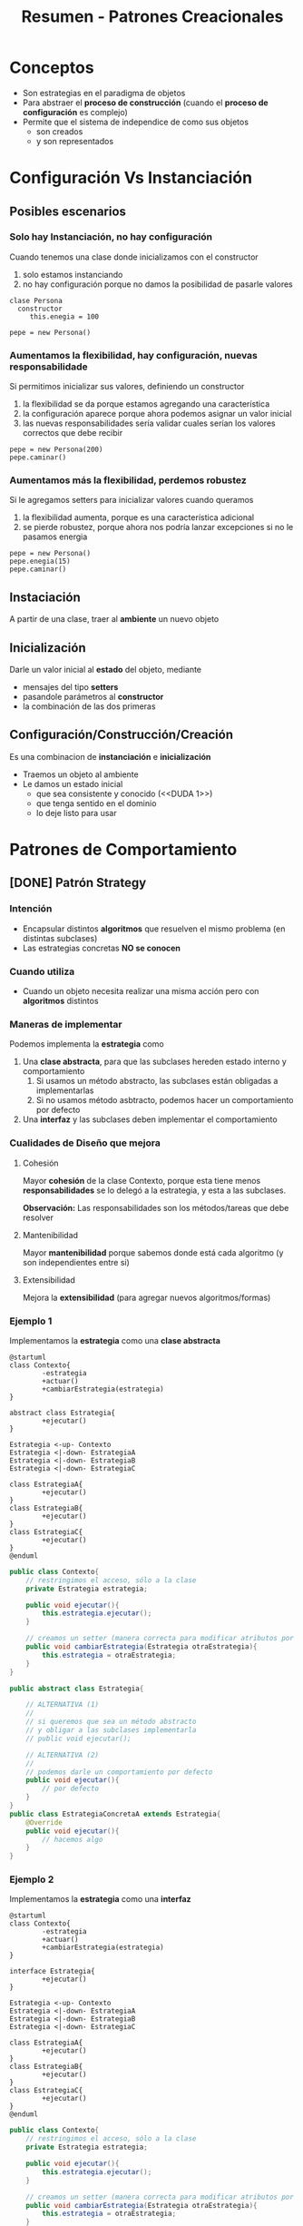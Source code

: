 #+TITLE: Resumen - Patrones Creacionales

#+BEGIN_COMMENT
DUDAS:
 1. [[DUDA 1]]
#+END_COMMENT

* Conceptos
  - Son estrategias en el paradigma de objetos
  - Para abstraer el *proceso de construcción*
    (cuando el *proceso de configuración* es complejo)
  - Permite que el sistema de independice de como sus objetos
    - son creados
    - y son  representados
* Configuración Vs Instanciación
** Posibles escenarios
*** Solo hay Instanciación, no hay configuración
   Cuando tenemos una clase donde inicializamos con el constructor

   1. solo estamos instanciando
   2. no hay configuración porque no damos la posibilidad de 
     pasarle valores

   #+BEGIN_EXAMPLE
   clase Persona
     constructor
        this.enegia = 100
  
   pepe = new Persona()
   #+END_EXAMPLE
*** Aumentamos la flexibilidad, hay configuración, nuevas responsabilidade
   Si permitimos inicializar sus valores, definiendo un constructor
   
   1. la flexibilidad se da porque estamos agregando una característica
   2. la configuración aparece porque ahora podemos asignar un valor inicial
   3. las nuevas responsabilidades sería validar cuales serían
     los valores correctos que debe recibir

   #+BEGIN_EXAMPLE
   pepe = new Persona(200)
   pepe.caminar()
   #+END_EXAMPLE
*** Aumentamos más la flexibilidad, perdemos robustez
   Si le agregamos setters para inicializar valores cuando queramos

   1. la flexibilidad aumenta, porque es una característica adicional
   2. se pierde robustez, porque ahora nos podría lanzar excepciones
     si no le pasamos energia
    
   #+BEGIN_EXAMPLE
   pepe = new Persona()
   pepe.enegia(15)
   pepe.caminar()
   #+END_EXAMPLE
 
** Instaciación
   A partir de una clase, traer al *ambiente* un nuevo objeto
** Inicialización
   Darle un valor inicial al *estado* del objeto, mediante
   - mensajes del tipo *setters*
   - pasandole parámetros al *constructor*
   - la combinación de las dos primeras
** Configuración/Construcción/Creación
   Es una combinacion de *instanciación* e *inicialización* 
   - Traemos un objeto al ambiente
   - Le damos un estado inicial
     - que sea consistente y conocido (<<DUDA 1>>)
     - que tenga sentido en el dominio
     - lo deje listo para usar
* Patrones de Comportamiento
** [DONE] Patrón Strategy
   CLOSED: [2021-04-27 mar 23:18]
*** Intención
    - Encapsular distintos *algoritmos* que resuelven el mismo problema
      (en distintas subclases)
    - Las estrategias concretas *NO se conocen*
*** Cuando utiliza
    - Cuando un objeto necesita realizar una misma acción
      pero con *algoritmos* distintos
*** Maneras de implementar
    Podemos implementa la *estrategia* como
    1. Una *clase abstracta*, para que las subclases hereden estado interno y comportamiento
       1. Si usamos un método abstracto, las subclases están obligadas a implementarlas
       2. Si no usamos método asbtracto, podemos hacer un comportamiento por defecto
    2. Una *interfaz* y las subclases deben implementar el comportamiento
*** Cualidades de Diseño que mejora
**** Cohesión
     Mayor *cohesión* de la clase Contexto,  porque esta tiene menos *responsabilidades*
     se lo delegó a la estrategia, y esta a las subclases.

     *Observación:*
     Las responsabilidades son los métodos/tareas que debe resolver
**** Mantenibilidad
      Mayor *mantenibilidad* porque sabemos donde está cada algoritmo (y son independientes entre si)
**** Extensibilidad
     Mejora la *extensibilidad* (para agregar nuevos algoritmos/formas)
*** Ejemplo 1
     Implementamos la *estrategia* como una *clase abstracta*

     #+BEGIN_SRC plantuml :file img/strategy1.png
       @startuml
       class Contexto{
               -estrategia
               +actuar()
               +cambiarEstrategia(estrategia)
       }

       abstract class Estrategia{
               +ejecutar()
       }

       Estrategia <-up- Contexto
       Estrategia <|-down- EstrategiaA
       Estrategia <|-down- EstrategiaB
       Estrategia <|-down- EstrategiaC

       class EstrategiaA{
               +ejecutar()
       }
       class EstrategiaB{
               +ejecutar()
       }
       class EstrategiaC{
               +ejecutar()
       }
       @enduml
     #+END_SRC

     #+RESULTS:
     [[file:img/strategy1.png]]

     #+BEGIN_SRC java
       public class Contexto{
           // restringimos el acceso, sólo a la clase
           private Estrategia estrategia;

           public void ejecutar(){
               this.estrategia.ejecutar();
           }

           // creamos un setter (manera correcta para modificar atributos por otros)
           public void cambiarEstrategia(Estrategia otraEstrategia){
               this.estrategia = otraEstrategia;
           }
       }

       public abstract class Estrategia{

           // ALTERNATIVA (1)
           //
           // si queremos que sea un método abstracto
           // y obligar a las subclases implementarla
           // public void ejecutar();

           // ALTERNATIVA (2)
           //
           // podemos darle un comportamiento por defecto
           public void ejecutar(){
               // por defecto
           }
       }
       public class EstrategiaConcretaA extends Estrategia{
           @Override
           public void ejecutar(){
               // hacemos algo
           }
       }
     #+END_SRC
*** Ejemplo 2
     Implementamos la *estrategia* como una *interfaz*

     #+BEGIN_SRC plantuml :file img/strategy2.png
       @startuml
       class Contexto{
               -estrategia
               +actuar()
               +cambiarEstrategia(estrategia)
       }

       interface Estrategia{
               +ejecutar()
       }

       Estrategia <-up- Contexto
       Estrategia <|-down- EstrategiaA
       Estrategia <|-down- EstrategiaB
       Estrategia <|-down- EstrategiaC

       class EstrategiaA{
               +ejecutar()
       }
       class EstrategiaB{
               +ejecutar()
       }
       class EstrategiaC{
               +ejecutar()
       }
       @enduml
     #+END_SRC

     #+RESULTS:
     [[file:img/strategy2.png]]

     #+BEGIN_SRC java
       public class Contexto{
           // restringimos el acceso, sólo a la clase
           private Estrategia estrategia;

           public void ejecutar(){
               this.estrategia.ejecutar();
           }

           // creamos un setter (manera correcta para modificar atributos por otros)
           public void cambiarEstrategia(Estrategia otraEstrategia){
               this.estrategia = otraEstrategia;
           }
       }

       public interface Estrategia{
           // las subclases deben implementarlo
            public void ejecutar();
       }
       public class EstrategiaConcretaA implements Estrategia{
           @Override
           public void ejecutar(){
               // hacemos algo
           }
       }
     #+END_SRC

** [DONE] Patrón Template Method
   CLOSED: [2021-04-27 mar 23:18]
   <<DUDA 2>>: Que diferencia hay con el [[Patrón Strategy][Strategy]]?
*** Intención
    - Que una superclase tiene un método (conocido como template-method) que reutiliza 
    un conjunto de *pasos* (hook methods) que entienden (tienen en común) todas las subclases

    *Observación:*
    - Podriamos decir es un template-method el que tiene la superclase, porque es una plantilla que usarán las subclases
    - y que los hook-methods son pasos que tienen las subclases que enganchan/hook el comportamiento de la superclase en la subclase
*** [DOING] Cuando utilizar
    - Cuando varias abstracciones tienen los mismos *pasos*, para realizar una acción
      en el mismo orden.. "PERO" cada una los *implementa* de manera diferente

    #+BEGIN_QUOTE
    Es común que un *factory-method* sea un *hook-method* de algún template-method

    Recordemos que..
    1. Un *factory method*, se utiliza cuando varias abstracciones (Pizzeria, Panaderia, ...)
    repiten una  secuencia de pasos en común (mezclar, amasar, hornear, ...)
    y los reutiliza 

    2. Los *hook methods* representan los pasos (mezclar, amasar, hornear, ..)
       que tienen en común varias abstracciones (Pizzeria, Panaderia, ..)

    3. El *template method* es quien hookea/captura los *hook methods* y los reutiliza
       para si mismo
    #+END_QUOTE

     *Observación:*
     Es importante destacar que se aplica el tema de los mismos *PASOS*
     para diferenciar del *Strategy*
*** Hook Methods
    Representan los *pasos* definidos en el *template-method*

    #+BEGIN_EXAMPLE
    En este ejemplo los métodos paso1(), paso2() representan los "Hook Methods"
    del metodoTemplate(), porque ese método los hookea osea los captura y utiliza

    clase  ClaseAbstracta 
       metodoTemplate()
       paso1()
       paso2()

    clase ClaseA hereda ClaseAbstracta
       paso1()
       paso2()

    clase ClaseB hereda ClaseAbstracta
       paso1()
       paso2()
    #+END_EXAMPLE
*** [TODO] Relación con otros patrones
    - Es común que un [[Patrón Factory Method][factory method]] sea un [[Hook Methods][hook method]] de algún template method
*** Cualidades de Diseño que mejora
**** Mantenibilidad
     Mayor *mantenibilidad* al tener los pasos facilmente localizables
**** Cohesión
     Mayor *cohesión* en todas las clases intervenientes
     porque queda bien repartida las responsabilidades/comportamiento/mensajes
     entre ellas
**** Extensibilidad
*** Ejemplo General
**** Implementación en Java
    #+BEGIN_SRC java
      public abstract ClasePadre{
          // el metodoTemplate() puede haber sido distinto de void
          public void metodoTemplate(){
              this.paso1();
              this.paso2();
          }

          // la superclase delega en las subclases
          // que implementen SI O SI los pasos
          protected abstract void paso1();
          protected abstract void paso2();
      }

      public class ClaseConcretaA extends ClasePadre{
          protected void paso1(){
              // hace algo
          }
          protected void paso2(){
              // hace algo
          }
      }

      public class ClaseConcretaB extends ClasePadre{
          protected void paso1(){
              // hace algo
          }
          protected void paso2(){
              // hace algo
          }
      }
    #+END_SRC
**** Diagrama de Clases
    #+BEGIN_SRC plantuml :file img/templateMethod1.png
      @startuml
      abstract class ClaseAbstracta{
              +metodoTemplate()
              paso1()
              paso2()
      }

      class ClaseConcretaA{
              #paso1()
              #paso2()
      }

      class ClaseConcretaB{
              #paso1()
              #paso2()
      }

      class ClaseConcretaN{
              #paso1()
              #paso2()
      }

      ClaseAbstracta <|-down- ClaseConcretaA
      ClaseAbstracta <|-down- ClaseConcretaB
      ClaseAbstracta <|-down- ClaseConcretaN
      @enduml
    #+END_SRC

    #+RESULTS:
    [[file:img/templateMethod1.png]]

*** Ejemplo 1
**** Implementación en Java
     #+BEGIN_SRC java
       class Cuerpo{
           private double masa;

           // el template-method es este método densidad()
           //
           // que delega en las sub clases
           // la responsabilidad de calcular el volumen
           public double densidad(){
               return this.getMasa() / this.getVolumen();
           }
       }

       class Cubo extends Cuerpo{
           private double lado;

           // implementación propia del cubo
           @Override
           public double getVolumen(){
               return Math.pow(lado, 3);
           }
       }

       class Cilindro extends Cuerpo{
           private double altura;
           private double radio;

           // implementación propia del cilindro
           @Override
           public double getVolumen(){
               return Math.pow(radio, 2) * 3.14 * altura;
           }
       }
     #+END_SRC
* Patrones Estructurales
** [DOING] Patrón Decorator
*** Intención
    - Para agregar funcionalidades dinamicamente a un objeto sin alterar su *interfaz*
      (se agregan en los decoradores concretos)
    - Es un solución compleja a un problema complejo
*** Cuando aplicar
    - Cuando se quiere agregar y/o quitar funcionalidades/responsabilidades 
      a un objeto
*** Cualidades de Diseño que mejora
**** Cohesión
     Mayor *cohesión* en el componente concreto, y en los decoradores concretos
     (porque las responsabilidades se van repartiendo entre los decoradores)
**** Extensibilidad      
     - Mas *extensibilidad* 
      (permite agregar nuevas funcionalidades/responsabilidades a componentes ya creados)
*** Ejemplo
    #+BEGIN_SRC java
      public class DecoradorConcretoA extends Decorador{
          public void operacion(){
              super.componente.operacion();
              this.funcionalidadExtra();
          }

          private void funcionalidadExtra(){
              // hacer cosillas
          }
      }
    #+END_SRC

    #+BEGIN_SRC plantuml :file img/decorator1.png
        @startuml
        abstract class Componente{
                +operacion()
        }

        class ComponenteConcreto{
                +operacion()
        }

        abstract class Decorador{
                #componente: Componente
                +operacion()
        }

        class DecoradorConcretoA{
                +operacion()
        }

        class DecoradorConcretoB{
                +operacion()
        }

        Componente <|-down- ComponenteConcreto
        Componente <|-down- Decorador
        Decorador <|-down- DecoradorConcretoA
        Decorador <|-down- DecoradorConcretoB
        @enduml
      #+END_SRC

      #+RESULTS:
      [[file:img/decorator1.png]]

* Patrones
** [DOING] Singleton
*** Intención
    1. Que una clase tenga una *única instancia*
       (que no se repita, osea que no se pueda hacer otro *new*)
    2. Proveer un *único punto de acceso global* bien conocido a ella
       (acceder a ella de una sola manera en todo el sistema)
    3. Mantener un solo *estado interno*
       (estructura/atributos)

   *Observación:*
   - Utilizar como última opción, su uso trae muchos problemas
   - Se recomienda NO utilizar cuando el el objeto tiene *estado mutable*
*** Ejemplo 1
    #+BEGIN_SRC java
      class DragonQueCumpleDeseos{
          // con el atributo final  hacemos que sea "no modificable"
          // y el modificador private para que solo se acceda desde la clase
          private static final DragonQueCumpleDeseos INSTANCE = new DragonQueCumpleDeseos();

          public static instance(){
              return INSTANCE;
          }

          // constructor
          private DragonQueCumpleDeseos(){
              // inicializamos al dragon
          }

          public cumplirDeseo(List<Esfera> esferas, Deseo deseo){
              //
          }
      }

      class GuerreroZ{
          void pedirDeseo(){
              List<Esfera> esferas = recolectarEsferas();
              Deseo deseo = pensarDeseo();
              DragoQueCumpleDeseos.instance().cumplirDeseo(esferas, deseo);
          }
      }

      // no compila (porque se decidió que sea unica instancia)
      otroDragon = new DragonQueCumpleDeseos();
    #+END_SRC

* Patrones creacionales
** Diferencias Creation Method Vs. Factory Method
*** Creation Method
    - NO es un patrón de diseño
    - sólo es un método cuya intencion es *instanciar* una clase
*** Factory Method
    Es un *patrón de diseño* relacionado con la herencia
** [DONE] Patrón Factory Method
   CLOSED: [2021-04-27 mar 23:52]
*** Intención
    - Definir una superclase ó *interfaz* para crear un objeto
    - Esa superclase ó *intefaz* delega en las subclases
      - que ellas decidan que *instanciar* (de distintas clases, o la mismas)
      - ó parte de la creación (si cada una tiene *distintos pasos* para construir)
*** Ejemplos en pseudocodigo
     Algunos ejemplos de una clase Creador podrían ser
**** Ejemplo con 
**** Ejemplo con Pizzas
      Una superclase abstracta FabricadorDePizzas que delega en FabricadorDePizzasSinTAC y FabricadorDePizzasVeganas
      que ellas implementen crearPizza() y elijan como instanciar a la clase Pizza

      la superclase FabricadorDePizzas reutiliza el crearPizza() en fabricarPizza()
      porque las instancias a las clases que devuelve entienden los mismos mensajes
      aunque quizás tengan distintas implementaciones

      #+BEGIN_EXAMPLE
      ClaseAbstracta FabricadorDePizzas 
         Pizza crearPizza()
         Pizza fabricarPizza(){
            pizza = this.crearPizza()
            pizza.amasar()
            pizza.cocinar()
            devolver pizza
         }
       
      Clase FabricadorDePizzasVeganas hereda FabricadorDePizzas
         Pizza crearPizza()
           devolver instacia de PizzaVegana
       
      Clase FabricadorDePizzasSinTAC hereda FabricadorDePizzas
         Pizza crearPizza()
           devolver instancia de PizzaSinTac
      #+END_EXAMPLE
*** Clases que participan
**** Creador
     - Declara el *método de fábrica* que devuelve un *objeto del tipo de producto*
       (decimos declara, porque no lo define, la definición se lo deja a las subclases)
     - Tiende a ser una *superclase abstracta* ó también puede ser una *interfaz*
     - Es el que delega en las subclases, que ellas instancien el producto
**** Creador Concreto
     - Anula el *método de fábrica* para devolver un *producto concreto*
       (se podría decir que lo especializa más)
     Ej. FabricadorDePizzasVegetarianas, FabricadoDePizzasClasicas, ..
     
     *Observación:*
     Pueden haber creadores concretos que instancien al mismo *producto concreto*,
     pero tengan una *configuración* distinta
     (Ej. Que usen a PizzaDeMuzzarela, y uno permite agregarle ingredientes extra)
**** Producto Concreto
     - Implementa la *interfaz* del producto
     Ej. PizzaDeMuzzarela, PizzaVegetariana
**** Producto
     - Define la *interfaz* de los objetos creados por el *método de fábrica*
     Ej. Pizza

     *Observación:*
     Recordemos que la *interfaz* es el *comportamiento*, osea el conjunto de mensajes
     que entiende el objeto (la instancia a la clase)
*** Ventajas y Desventajas
    Las ventajas podrian ser
    - Elimina tener que indicar las clases concretas

    Las desventajas podrian ser
    - Los clientes (objetos) tienenq ue subclasear a la *clase Factory*
      por cada tipo de producto que quieran crear
*** Ejemplo General 1
    #+BEGIN_SRC plantuml :file factoryMethod.png
      @startuml
      abstract class Creador{
              factoryMethod()
              unaOperacion()
      }

      class CreadorConcreto{
              factoryMethod()
      }

      class Cliente
      class ProductoConcreto
      class Producto

      Creador <-right- Cliente
      Creador <|-down- CreadorConcreto
      ProductoConcreto <.right. CreadorConcreto
      Producto <|-down- ProductoConcreto

      note right of Creador : producto=factoryMethod()
      note right of CreadorConcreto : return new ProductoConcreto
      @enduml
    #+END_SRC

    #+RESULTS:
    [[file:factoryMethod.png]]
*** Ejemplo General 2

    #+BEGIN_SRC plantuml :file factoryMethod2.png
      @startuml
      interface Creador{
              +factoryMethod()
              +unaOperacion()
      }

      class CreadorConcreto1{
              factoryMethod()
      }

      class CreadorConcreto2{
              factoryMethod()
      }

      class Cliente
      class ProductoConcreto1
      class ProductoConcreto2
      class ProductoConcreto3
      class Producto

      Creador <-left- Cliente
      ProductoConcreto1 <-up- CreadorConcreto1
      ProductoConcreto2 <-up- CreadorConcreto2
      ProductoConcreto3 <-up- CreadorConcreto2

      Creador <|-down- CreadorConcreto1
      Creador <|-down- CreadorConcreto2

      Producto <|-up- ProductoConcreto1
      Producto <|-up- ProductoConcreto2
      Producto <|-up- ProductoConcreto3

      note right of CreadorConcreto1 : return new ProductoConcreto1
      @enduml
    #+END_SRC

    #+RESULTS:
    [[file:factoryMethod2.png]]

*** Ejemplo 3
    Supongamos que queremos crear pizzas de distintos sabores,
    podriamos crear una superclase que se encarge de *construir* las pizzas (será FabricaDePizza)
    y que delege la responsabilidad de la *instanciación* en las subclases (serán FabricaDePizzaEstandar, FabricaDePizzaVegetariana, ...)
    
    esas subclases pueden tener *instancias* a clases diferentes (PizzaMuzza, PizzaVegetariana, ...),
    ó las mismas *instancias* a clases pero con *configuraciones* diferentes (ambas con PizzaMuzza, pero una le agrega más ingredientes)

    #+BEGIN_QUOTE
    Es importante diferenciar *instanciar* con *construir*

    Si instanciamos una pizza
    new Pizza();

   
    Si construimos una pizza 
    pizza.preparar();
    pizza.cocinar();
    pizza.cortar();
    #+END_QUOTE

    En este ejemplo el *factory method* es crearPizza y la *clase factory* es FabricaDePizza 
**** Implementación en Java 
    #+BEGIN_SRC java
      abstract class FabricaDePizza{
          Pizza fabricarPizza(){
              pizza = this.crearPizza();
              pizza.preparar();
              pizza.cocinar();
              pizza.cortar();
              pizza.empaquetar();

              return pizza;
          }

          abstract Pizza crearPizza();
      }

      // cada "clase concreta" tiene su propia
      // "implementación" de crearPizza()
      class FabricaDePizzaEstandar extends FabricaDePizza{
          // crearPizza() es nuestro "factory method"
          @Override
          Pizza crearPizza(){
              return new PizzaMuzzarela();
          }
      }

      class FabricaDePizzaVegetariana extends FabricaDePizza{
          // crearPizza() es nuestro "factory method"
          @Override
          Pizza crearPizza(){
              return new PizzaVegetariana();
          }
      }

      class FabricaDePizzaPersonalizada extends FabricaDePizza{
          // constructor
          public FabricaDePizzaPersonalizada(ingredientesExtra){
              this.ingredientesExtra = ingredientesExtra;
          }

          // IMPORTANTE...!
          // utilizamos la misma instancia de clase que FabricaDePizzaEstandar
          // pero con una configuación diferente (ingredientes extra)
          @Override
          Pizza crearPizza(){
              pizza = new PizzaMuzzarela();
              pizza.agregarIngredientes(this.ingredientesExtra);
              return pizza;
          }
      }
    #+END_SRC
**** Diagrama de Clases
    #+BEGIN_SRC plantuml :file img/factoryMethod.png
      note right of PizzaVegetariana : Producto
      note right of Pizza : ProductoConcreto
      note right of FabricaDePizzaVegetariana : CreadorConcreto
      note right of FabricaDePizza : Creador\n\nPizza fabricarPizza(Pizza p){\nthis.pizza=p\np.preparar()\np.cocinar()\n...\n}

      abstract class FabricaDePizza{
              int cantidadPersonas
              List<Pizza> fabricarPizzas()
              Pizza fabricarPizza()
      }
      class FabricaDePizzaVegetariana{
              Pizza fabricarPizza()
      }
      class FabricaDePizzaMixta{
              Pizza fabricarPizza()
      }
      class FabricaDePizzaEstandar{
              Pizza fabricarPizza()
      }

      class PizzaVegetariana
      class PizzaMuzzarella

      class Pizza{
              preparar()
              cocinar()
              cortar()
              empaquetar()
      }

      FabricaDePizza <|-down- FabricaDePizzaVegetariana
      FabricaDePizza <|-down- FabricaDePizzaMixta
      FabricaDePizza <|-down- FabricaDePizzaEstandar

      PizzaVegetariana <.up. FabricaDePizzaVegetariana
      PizzaVegetariana <.up. FabricaDePizzaMixta

      PizzaMuzzarella <.up. FabricaDePizzaEstandar
      PizzaMuzzarella <.up. FabricaDePizzaMixta

      Pizza <|-up- PizzaVegetariana
      Pizza <|-up- PizzaMuzzarella
    #+END_SRC

    #+RESULTS:
    [[file:img/factoryMethod.png]]

** [DOING] Abstract Factory
*** Intenciones
    - Propociona una interfaz para crear familias de objetos relacionados
      o que dependen entre si (sin especificar sus clases concretas)
*** Cuando usar
    - Cuando hay varias familias de productos relacionados
      (pero... NO queremos depender de las *clases concretas* de esos productos)
    - Cuando la *Abstract Factory* tiene un conjunto de *factory-methods*
    - Cuando una clase trabaja con muchos tipos de productos
    - Cuando queremos ocultar la creación de los objetos respecto del 
      código del *cliente*
*** Como implementar
    1. Diferenciar los *tipos de productos* (abstract product) y las *variantes de los productos* (concrete product)
    2. Declarar las abstracciones de las interfaces de todos los *tipos de productos*
       y luego las clases de los *productos concretos* que implementen esas interfaces
    3. Declarar la interfaz de la *fábrica abstracta*, con un conjunto
       de metodos de creación para todos los *productos abstractos*
    4. Implementar las clases de las *fábricas concretas* para cada *variante de producto*

    #+BEGIN_EXAMPLE
      Supongamos que se trata de la venta de muebles..

      1. Definimos que los tipos de productos son sillas y sillones
         y las variantes serían modernos y antiguos
      2. Declaramos las abstracciones de las interfaces
         de los tipos de productos
         interface Silla{ ... }, interface Sillon{... }

         y las clases de los productos concretos que las implementan
         class Antiguo implements Silla{ .. }
         class Antiguo implements Sillon{ .. }
         class Moderno implements Silla{ .. }
         class Moderno implements Sillon{ .. }
      3. declaramos la interfaz de la "fabrica abstracta"
         con los metodos que creen los "productos abstractos"
         interface Fabrica{
           sentarse(){ ... }
           lustrar(){ ... }
         }
      4. declaramos las clases de las "fabricas concretas"
         para cada "variante de producto"
         class FabricaMueblesModernos{
         }
         class FabricaMueblesAntiguos{
         }
    #+END_EXAMPLE
*** [TODO] Ventajas
    - Proporcionar una biblioteca de clases, mostrando sus interfaces
      pero no sus implementaciones
    - Mejora la *consistencia* entre productos
    - Facilita el intercambio entre familias de clase (???)
    - Desacopla los *productos concretos* del código del *cliente*
*** Participantes
**** Abstract Factory
     Declara una *interfaz* para las operaciones que crean cada [[Abstract Product][Producto abstracto]]
**** Concrete Factory
     *Implementa* las operaciones para crear objetos de [[Concrete Product][Productos Concreto]]
**** Abstract Product
     Declara una *interfaz* para un tipo de producto
     Serían los tipos de productos
     (Ej. Silla, Mesa)
**** Concrete Product
     Creado por la ConcreteFactory quien implementa la interfaz AbstractFactory
     Serían las distintas variantes de los productos
     (Ej. Victoriana, Moderna, ..)
**** Client
     Utiliza las *interfaces* declaradas por 
     - Abstract Factory
     - y Abstract Product
*** Ejemplos
**** Ejemplo General
***** Diagrama de Clases (1)
      #+BEGIN_SRC plantuml :file img/class-diagram/abstract-factory1.png
        @startuml
        'Relaciones
        AbstractFactory <-right- Client
        AbstractFactory <|.up. ConcreteFactory1
        AbstractFactory <|.down. ConcreteFactory2

        ConcreteProductA1 <.up. ConcreteFactory1
        ConcreteProductB1 <.up. ConcreteFactory1

        ConcreteProductA2 <.down. ConcreteFactory2
        ConcreteProductB2 <.down. ConcreteFactory2

        ProductA <|-up- ConcreteProductA1
        ProductB <|-up- ConcreteProductB1

        ProductA <|-down- ConcreteProductA2
        ProductB <|-down- ConcreteProductB2

        'Estructuras
        class Client{
                -factory: AbstractFactory
                +Client(f: AbstractFactory)
                +someOperation()
        }

        class ConcreteFactory1{
                +createProductA() : ProductA
                +createProductB() : ProductB
        }
        class ConcreteFactory2{
                +createProductA() : ProductA
                +createProductB() : ProductB
        }

        interface AbstractFactory{
                +createProductA() : ProductA
                +createProductB() : ProductB
        }

        class ConcreteProductA1
        class ConcreteProductA2

        class ConcreteProductB1
        class ConcreteProductB2

        class ProductA
        class ProductB
        @enduml
      #+END_SRC

      #+RESULTS:
      [[file:img/class-diagram/abstract-factory1.png]]
**** Ejemplo 1
***** Diagrama de Clases (2)
      #+BEGIN_SRC plantuml :file img/class-diagram/abstract-factory2.png
        @startuml
        'Relaciones
        GUIFactory <-right- Application
        GUIFactory <|.up. WinFactory
        GUIFactory <|.down. MacFactory

        WinButton <.up. WinFactory
        WinCheckbox <.up. WinFactory

        MacButton <.down. MacFactory
        MacCheckbox <.down. MacFactory

        Button <|-up- WinButton
        Checkbox <|-up- WinCheckbox

        Button <|-down- MacButton
        Checkbox <|-down- MacCheckbox

        'Estructuras
        class Application{
                -factory: GUIFactory
                -button : Button
                -checkbox : Checkbox
                +Application(f: GUIFactory)
                +paint()
        }

        class WinFactory{
                +createButton() : Button
                +createCheckbox() : Checkbox
        }
        class MacFactory{
                +createButton() : Button
                +createCheckbox() : Checkbox
        }

        interface GUIFactory{
                +createButton() : Button
                +createCheckbox() : Checkbox
        }

        class WinButton
        class MacButton

        class WinCheckbox
        class MacCheckbox

        class Button
        class Checkbox
        @enduml
      #+END_SRC

      #+ATTR_HTML: :width 650
      #+RESULTS:
      [[file:img/class-diagram/abstract-factory2.png]]
***** Implementación en Java
      #+BEGIN_SRC java
        // Abstract Factory
        interface GUIFactoy{
            public Button createButton();
            public Checkbox createCheckbox();
        }

        // Concrete Factory
        class WinFactory implements GUIFactory{
            public Button createButton(){
                return WinButton();
            }
            public Checkbox createCheckbox(){
                return WinCheckbox();
            }
        }

        // Concrete Factory
        class MacFactory implements GUIFactory{
            public Button createButton(){
                return MacButton();
            }
            public Checkbox createCheckbox(){
                return MacCheckbox();
            }
        }

        // Abstract Product
        interface Button{
            public void paint()
        }

        // Concrete Product
        class WinButton implements Button{
            public void paint(){
                // lo rendereo como en Windows
            }
        }

        // Concrete Product
        class MacButton implements Button{
            public void paint(){
                // lo rendereo como en Mac
            }
        }

        // client  
        class Application{
            Button button;

            // constructor
            public Application(GUIFactory factory){
                // según el concrete factory (Windows ó Mac)
                // variará el product concrete (sus botones y checkbox)
                this.factory = factory;
            }

            public paint(){
                button.paint()
            }
        }
      #+END_SRC
** [DOING] Patrón Builder
*** Intenciones
    - Separar la construcción de un objeto complejo de su representación
    - Crear diferentes representaciones del proceso de construcción del objeto
    - Encapsula el proceso de instaciación de un objeto
*** Cuando utilizar
    - Cuando el algoritmo de construcción de un objeto complejo
      - debe ser independiente de las partes que lo forman
      - e independiente de como se ensamblan esas partes
*** Ventajas
    - Encapsula el código de ensamblaje de las partes
    - Mayor control sobre el *proceso de construcción*
      (porque construye el producto paso a paso)
*** Ejemplo General
**** Diagrama de Clases
     #+BEGIN_SRC plantuml :file img/class-diagram/builder1.png
       @startuml
       Builder <.down. CarBuilder
       Builder <.down. CarManualBuilder
       Builder <-right- Director

       Car <-up- CarBuilder
       Manual <-up- CarManualBuilder

       interface Builder{
               +reset()
               +setEngine(engine)
               +setSeats(number)
               +setGPS()
       }
       class Director
       class CarBuilder{
               -car: Car
               +reset()
               +setEngine(engine)
               +setSeats(number)
               +setGPS()
               +getResult() : Car
       }
       class CarManualBuilder{
               -manual: Manual
               +reset()
               +setEngine(engine)
               +setSeats(number)
               +setGPS()
               +getResult() : Manual
       }

       class Car
       class Manual
       @enduml
     #+END_SRC

     #+RESULTS:
     [[file:img/class-diagram/builder1.png]]

**** Diagrama de secuencia
     #+BEGIN_SRC plantuml :file img/secuence-diagrams/builder.png
       @startuml
       unDirector -> unBuilderConcreto : construirParteA
       unDirector -> unBuilderConcreto : construirParteB
       unDirector -> unBuilderConcreto : construirParteC
       unDirector -> unBuilderConcreto : obtenerResultado
       unDirector <-- unBuilderConcreto : productoTerminado
       @enduml
     #+END_SRC

     #+RESULTS:
     [[file:img/secuence-diagrams/builder.png]]
*** Ejemplo General 2
*** [TODO] Ejemplo 2
**** Implementación en Java
     #+BEGIN_SRC java
       public abstract class BebidaBuilder{
           public abstract void prepararAgua();
           public abstract void prepararInfusion();
           public abstract void servir();
           public abstract void agregarExtras();
           public Bebida obtenerBebida();
       }

       public class CafeBuilder extends BebidaBuilder{
           public abstract void prepararAgua(){
           }

           public abstract void prepararInfusion(){
           }

           public abstract void servir(){
           }

           public abstract void agregarExtras(){
           }

           public Bebida obtenerBebida(){
           }
       }
     
       public class Bebida{
       }
     #+END_SRC
**** Diagrama de secuencia
     #+BEGIN_SRC plantuml :file img/secuence-diagrams/builder2.png
       @startuml
       unDirector -> unBuilderCafe : prepararAgua
       unDirector -> unBuilderCafe : prepararInfusion
       unDirector -> unBuilderCafe : servir
       unDirector -> unBuilderCafe : agregarExtras
       unDirector -> unBuilderCafe : obtenerBebida
       unDirector <-- unBuilderCafe : cafeTerminado
       @enduml
     #+END_SRC

     #+RESULTS:
     [[file:img/secuence-diagrams/builder2.png]]
**** Diagrama de clases
     #+BEGIN_SRC plantuml :file img/builder2.png
       @startuml
       class Director
       class BebidaBuilder{
               bebida
               abstract void prepararAgua()
               abstract void prepararInfusion()
               abstract void servir()
               abstract void agregarExtras()
               Bebida obtenerBebida()
       }

       class TeBuilder{
               void prepararAgua()
               void prepararInfusion()
               void servir()
               void agregarExtras()
       }

       class CafeBuilder{
               void prepararAgua()
               void prepararInfusion()
               void servir()
               void agregarExtras()
       }

       BebidaBuilder <-up- Director
       BebidaBuilder <|-down- TeBuilder
       BebidaBuilder <|-down- CafeBuilder
       @enduml
     #+END_SRC

     #+RESULTS:
     [[file:img/builder2.png]]

* Conclusiones
